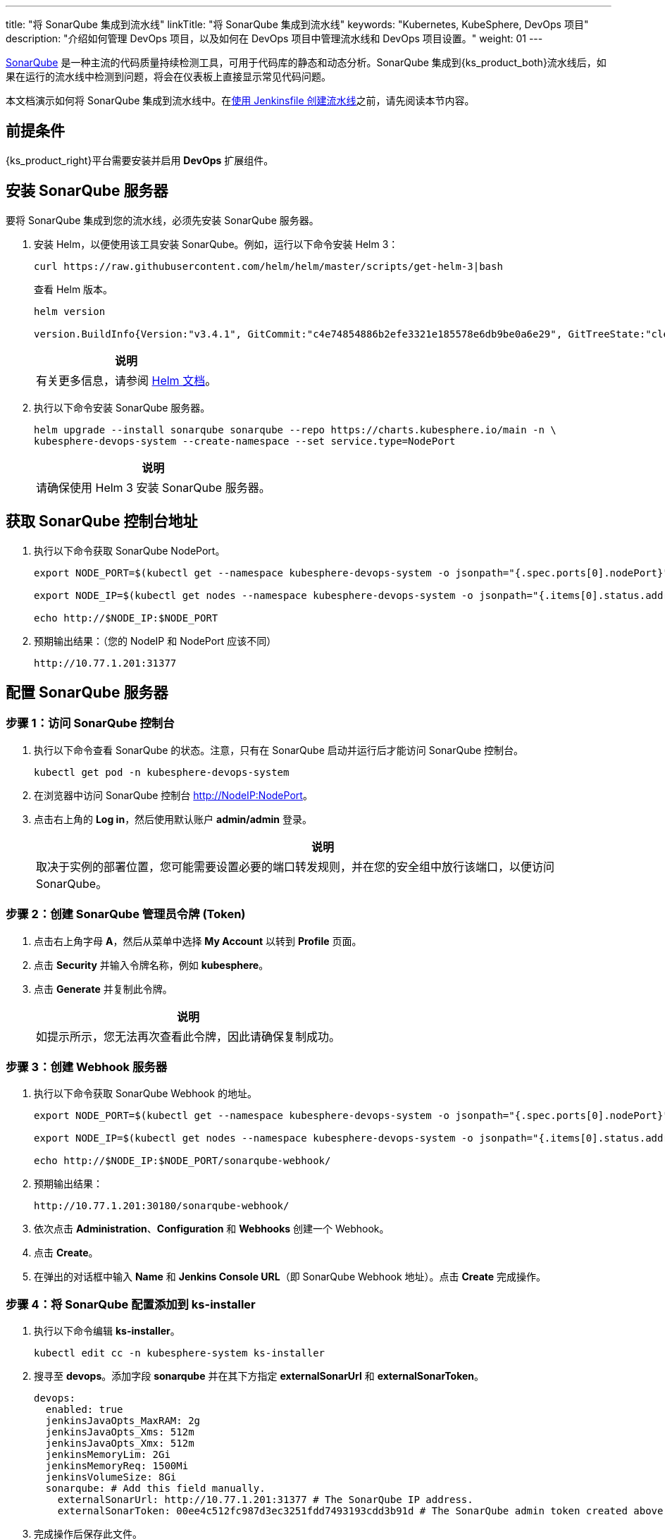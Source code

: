---
title: "将 SonarQube 集成到流水线"
linkTitle: "将 SonarQube 集成到流水线"
keywords: "Kubernetes, KubeSphere, DevOps 项目"
description: "介绍如何管理 DevOps 项目，以及如何在 DevOps 项目中管理流水线和 DevOps 项目设置。"
weight: 01
---


link:https://www.sonarqube.org/[SonarQube] 是一种主流的代码质量持续检测工具，可用于代码库的静态和动态分析。SonarQube 集成到{ks_product_both}流水线后，如果在运行的流水线中检测到问题，将会在仪表板上直接显示常见代码问题。

本文档演示如何将 SonarQube 集成到流水线中。在link:../../03-how-to-use/02-pipelines/02-create-a-pipeline-using-jenkinsfile/[使用 Jenkinsfile 创建流水线]之前，请先阅读本节内容。


== 前提条件

{ks_product_right}平台需要安装并启用 **DevOps** 扩展组件。


== 安装 SonarQube 服务器

要将 SonarQube 集成到您的流水线，必须先安装 SonarQube 服务器。

. 安装 Helm，以便使用该工具安装 SonarQube。例如，运行以下命令安装 Helm 3：
+
--
// Bash
[,bash]
----
curl https://raw.githubusercontent.com/helm/helm/master/scripts/get-helm-3|bash
----

查看 Helm 版本。

// Bash
[,bash]
----
helm version

version.BuildInfo{Version:"v3.4.1", GitCommit:"c4e74854886b2efe3321e185578e6db9be0a6e29", GitTreeState:"clean", GoVersion:"go1.14.11"}
----

//note
[.admon.note,cols="a"]
|===
|说明

|
有关更多信息，请参阅 link:https://helm.sh/zh/docs/intro/install/[Helm 文档]。
|===
--

. 执行以下命令安装 SonarQube 服务器。
+
--
// Bash
[,bash]
----

helm upgrade --install sonarqube sonarqube --repo https://charts.kubesphere.io/main -n \
kubesphere-devops-system --create-namespace --set service.type=NodePort

----

// Note
[.admon.note,cols="a"]
|===
|说明

|

请确保使用 Helm 3 安装 SonarQube 服务器。
|===
--


== 获取 SonarQube 控制台地址

. 执行以下命令获取 SonarQube NodePort。
+
--
// Bash
[,bash]
----
export NODE_PORT=$(kubectl get --namespace kubesphere-devops-system -o jsonpath="{.spec.ports[0].nodePort}" services sonarqube-sonarqube)

export NODE_IP=$(kubectl get nodes --namespace kubesphere-devops-system -o jsonpath="{.items[0].status.addresses[0].address}")

echo http://$NODE_IP:$NODE_PORT
----
--

. 预期输出结果：（您的 NodeIP 和 NodePort 应该不同）
+
--
// Bash
[,bash]
----
http://10.77.1.201:31377
----
--


== 配置 SonarQube 服务器

=== 步骤 1：访问 SonarQube 控制台

. 执行以下命令查看 SonarQube 的状态。注意，只有在 SonarQube 启动并运行后才能访问 SonarQube 控制台。
+
--
// Bash
[,bash]
----
kubectl get pod -n kubesphere-devops-system
----
--

. 在浏览器中访问 SonarQube 控制台 link:http://NodeIP:NodePort[]。

. 点击右上角的 **Log in**，然后使用默认账户 **admin/admin** 登录。
+
--
//note
[.admon.note,cols="a"]
|===
|说明

|

取决于实例的部署位置，您可能需要设置必要的端口转发规则，并在您的安全组中放行该端口，以便访问 SonarQube。
|===
--

=== 步骤 2：创建 SonarQube 管理员令牌 (Token)

. 点击右上角字母 **A**，然后从菜单中选择 **My Account** 以转到 **Profile** 页面。

. 点击 **Security** 并输入令牌名称，例如 **kubesphere**。

. 点击 **Generate** 并复制此令牌。
+
--
//note
[.admon.note,cols="a"]
|===
|说明

|
如提示所示，您无法再次查看此令牌，因此请确保复制成功。
|===
--

=== 步骤 3：创建 Webhook 服务器

. 执行以下命令获取 SonarQube Webhook 的地址。
+
--
// Bash
[,bash]
----

export NODE_PORT=$(kubectl get --namespace kubesphere-devops-system -o jsonpath="{.spec.ports[0].nodePort}" services devops-jenkins)

export NODE_IP=$(kubectl get nodes --namespace kubesphere-devops-system -o jsonpath="{.items[0].status.addresses[0].address}")

echo http://$NODE_IP:$NODE_PORT/sonarqube-webhook/

----
--

. 预期输出结果：
+
--
// Bash
[,bash]
----

http://10.77.1.201:30180/sonarqube-webhook/

----
--

. 依次点击 **Administration**、**Configuration** 和 **Webhooks** 创建一个 Webhook。

. 点击 **Create**。

. 在弹出的对话框中输入 **Name** 和 **Jenkins Console URL**（即 SonarQube Webhook 地址）。点击 **Create** 完成操作。

=== 步骤 4：将 SonarQube 配置添加到 ks-installer

. 执行以下命令编辑 **ks-installer**。
+
--
// Bash
[,bash]
----

kubectl edit cc -n kubesphere-system ks-installer

----
--

. 搜寻至 **devops**。添加字段 **sonarqube** 并在其下方指定 **externalSonarUrl** 和 **externalSonarToken**。
+
--
[,yaml]
----
devops:
  enabled: true
  jenkinsJavaOpts_MaxRAM: 2g
  jenkinsJavaOpts_Xms: 512m
  jenkinsJavaOpts_Xmx: 512m
  jenkinsMemoryLim: 2Gi
  jenkinsMemoryReq: 1500Mi
  jenkinsVolumeSize: 8Gi
  sonarqube: # Add this field manually.
    externalSonarUrl: http://10.77.1.201:31377 # The SonarQube IP address.
    externalSonarToken: 00ee4c512fc987d3ec3251fdd7493193cdd3b91d # The SonarQube admin token created above.

----
--

. 完成操作后保存此文件。

=== 步骤 5：将 SonarQube 服务器添加至 Jenkins

. 执行以下命令获取 Jenkins 的地址。
+
--
// Bash
[,bash]
----

export NODE_PORT=$(kubectl get --namespace kubesphere-devops-system -o jsonpath="{.spec.ports[0].nodePort}" services devops-jenkins)

export NODE_IP=$(kubectl get nodes --namespace kubesphere-devops-system -o jsonpath="{.items[0].status.addresses[0].address}")

echo http://$NODE_IP:$NODE_PORT

----
--

. 获取 Jenkins 的端口号。
+
--
// Bash
[,bash]
----

http://10.77.1.201:30180

----
--

. 使用地址 link:http://NodeIP:30180[] 访问 Jenkins。
+
--
安装 DevOps 时，默认情况下也会安装 Jenkins 仪表板。此外，Jenkins 还配置有{ks_product_left} LDAP，这意味着您可以直接使用{ks_product_both}账户登录 Jenkins。有关配置 Jenkins 的更多信息，请参阅 link:../../03-how-to-use/02-pipelines/07-jenkins-setting/[Jenkins 系统设置]。

//note
[.admon.note,cols="a"]
|===
|说明

|
取决于实例的部署位置，您可能需要设置必要的端口转发规则，并在您的安全组中放行端口 **30180**，以便访问 Jenkins。

|===
--

. 点击左侧导航栏中的**系统管理**。

. 向下滚动并点击**系统配置**。

. 搜寻到 **SonarQube servers**，然后点击 **Add SonarQube**。

. 输入 **Name** 和 **Server URL** (link:http://NodeIP:NodePort[])。 点击**添加**，选择 **Jenkins**，然后在弹出的对话框中用 SonarQube 管理员令牌创建凭证（如下方第二张截图所示）。创建凭证后，从 **Server authentication token** 旁边的下拉列表中选择该凭证。点击**应用**完成操作。
+
--
image:/images/ks-qkcp/zh/devops-user-guide/tool-integration/integrate-sonarqube-into-pipelines/sonarqube-jenkins-settings.png[,100%]

image:/images/ks-qkcp/zh/devops-user-guide/tool-integration/integrate-sonarqube-into-pipelines/add-credentials.png[,100%]

//note
[.admon.note,cols="a"]
|===
|说明

|
如果点击**添加**按钮无效，前往**系统管理**下的 **Manage Credentials** 并点击 **Stores scoped to Jenkins** 下的 **Jenkins**，再点击**全局凭据 (unrestricted)**，然后点击左侧导航栏的**添加凭据**，参考上方第二张截图用 SonarQube 管理员令牌添加凭证。添加凭证后，从 **Server authentication token** 旁边的下拉列表中选择该凭证。

|===
--

=== 步骤 6：将 sonarqubeURL 添加到{ks_product_both}控制台

您需要指定 **sonarqubeURL**，以便可以直接从{ks_product_both} Web 控制台访问 SonarQube。

. 执行以下命令：
+
--
// Bash
[,bash]
----

kubectl editcm -n kubesphere-system ks-console-config

----
--

. 搜寻到 **data:client:enableKubeConfig**，在下方添加 **devops** 字段并指定 **sonarqubeURL**。
+
--
[,yaml]
----
client:
  enableKubeConfig: true
  devops: # 手动添加该字段。
    sonarqubeURL: http://10.77.1.201:31377 # SonarQube IP 地址。

----
--

. 保存该文件。

=== 步骤 7：重启服务

执行以下命令重启服务。

// Bash
[,bash]
----

kubectl -n kubesphere-devops-system rollout restart deploy devops-apiserver

----

// Bash
[,bash]
----

kubectl -n kubesphere-system rollout restart deploy ks-console

----


== 为新项目创建 SonarQube Token

创建一个 SonarQube 令牌，以便流水线在运行时可以与 SonarQube 通信。

. 在 SonarQube 控制台上，点击 **Create new project**。
+
image:/images/ks-qkcp/zh/devops-user-guide/tool-integration/integrate-sonarqube-into-pipelines/sonarqube-create-project.png[,100%]

. 输入项目密钥，例如 **java-demo**，然后点击 **Set Up**。
+
image:/images/ks-qkcp/zh/devops-user-guide/tool-integration/integrate-sonarqube-into-pipelines/jenkins-projet-key.png[,100%]

. 输入项目名称，例如 **java-sample**，然后点击 **Generate**。
+
image:/images/ks-qkcp/zh/devops-user-guide/tool-integration/integrate-sonarqube-into-pipelines/generate-a-token.png[,100%]

. 创建令牌后，点击 **Continue**。
+
image:/images/ks-qkcp/zh/devops-user-guide/tool-integration/integrate-sonarqube-into-pipelines/token-created.png[,100%]

. 分别选择 **Java** 和 **Maven**，复制下图所示绿色框中的序列号。如果要在流水线中使用，则需要在link:../../03-how-to-use/05-devops-settings/01-credential-management/[凭证]中添加此序列号。
+
image:/images/ks-qkcp/zh/devops-user-guide/tool-integration/integrate-sonarqube-into-pipelines/sonarqube-example.png[,100%]

== 在{ks_product_both}控制台查看结果

link:../../03-how-to-use/02-pipelines/02-create-a-pipeline-using-jenkinsfile/[使用 Jenkinsfile 创建流水线]或link:../../03-how-to-use/02-pipelines/01-create-a-pipeline-using-graphical-editing-panel/[使用图形编辑面板创建流水线]之后，即可查看代码质量分析的结果。

